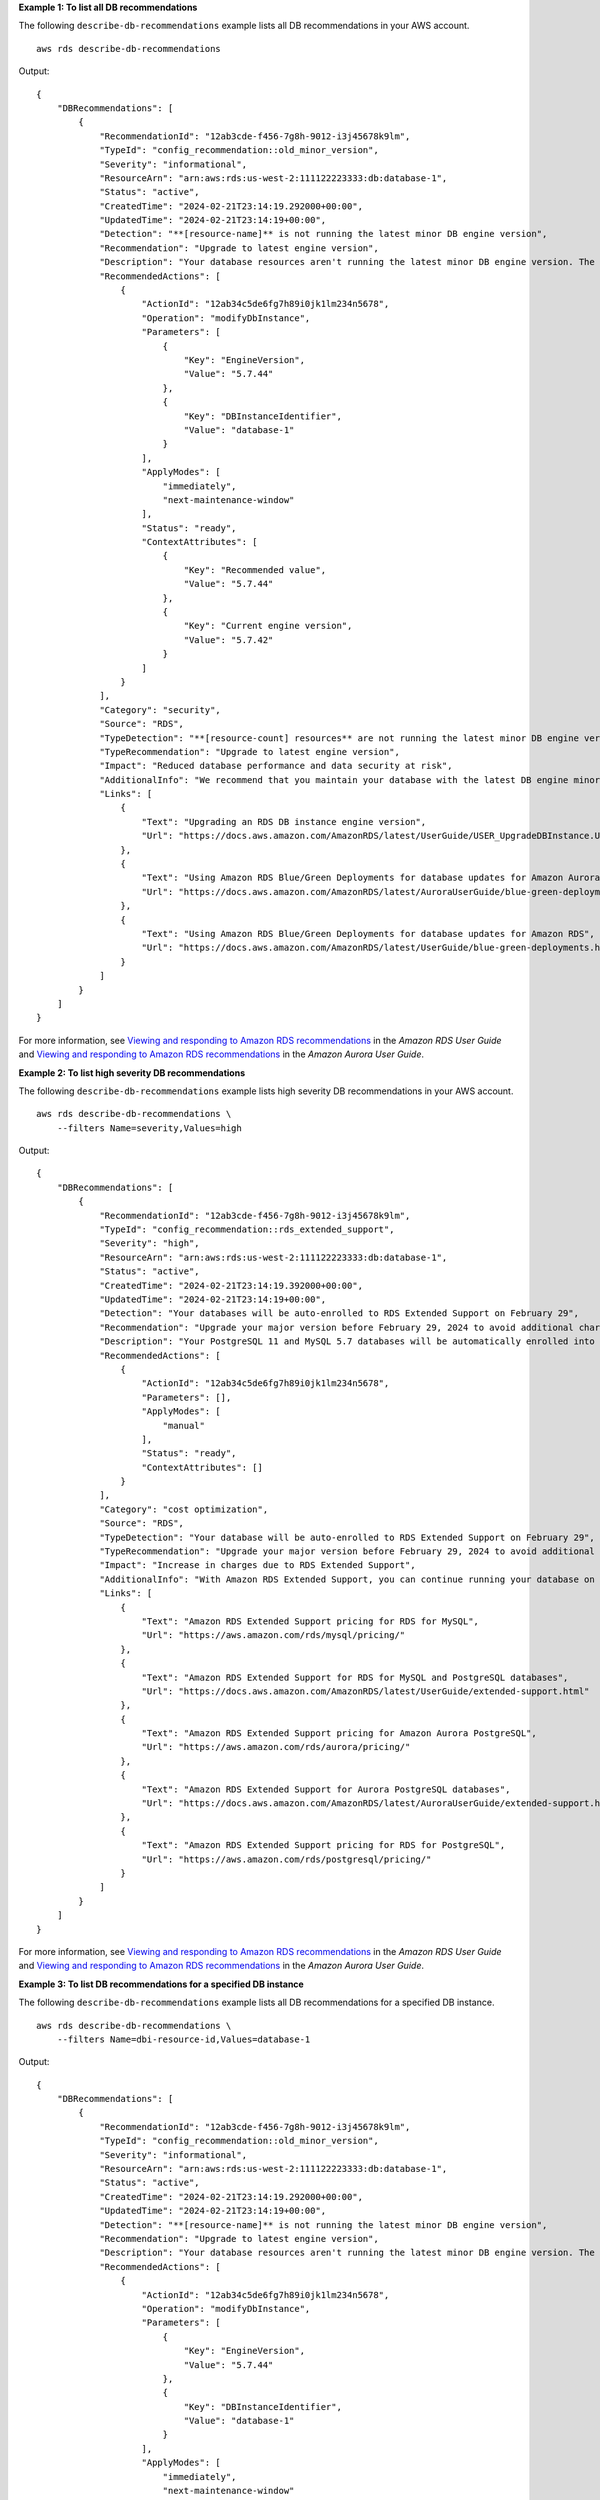 **Example 1: To list all DB recommendations**

The following ``describe-db-recommendations`` example lists all DB recommendations in your AWS account. ::

    aws rds describe-db-recommendations

Output::

    {
        "DBRecommendations": [
            {
                "RecommendationId": "12ab3cde-f456-7g8h-9012-i3j45678k9lm",
                "TypeId": "config_recommendation::old_minor_version",
                "Severity": "informational",
                "ResourceArn": "arn:aws:rds:us-west-2:111122223333:db:database-1",
                "Status": "active",
                "CreatedTime": "2024-02-21T23:14:19.292000+00:00",
                "UpdatedTime": "2024-02-21T23:14:19+00:00",
                "Detection": "**[resource-name]** is not running the latest minor DB engine version",
                "Recommendation": "Upgrade to latest engine version",
                "Description": "Your database resources aren't running the latest minor DB engine version. The latest minor version contains the latest security fixes and other improvements.",
                "RecommendedActions": [
                    {
                        "ActionId": "12ab34c5de6fg7h89i0jk1lm234n5678",
                        "Operation": "modifyDbInstance",
                        "Parameters": [
                            {
                                "Key": "EngineVersion",
                                "Value": "5.7.44"
                            },
                            {
                                "Key": "DBInstanceIdentifier",
                                "Value": "database-1"
                            }
                        ],
                        "ApplyModes": [
                            "immediately",
                            "next-maintenance-window"
                        ],
                        "Status": "ready",
                        "ContextAttributes": [
                            {
                                "Key": "Recommended value",
                                "Value": "5.7.44"
                            },
                            {
                                "Key": "Current engine version",
                                "Value": "5.7.42"
                            }
                        ]
                    }
                ],
                "Category": "security",
                "Source": "RDS",
                "TypeDetection": "**[resource-count] resources** are not running the latest minor DB engine version",
                "TypeRecommendation": "Upgrade to latest engine version",
                "Impact": "Reduced database performance and data security at risk",
                "AdditionalInfo": "We recommend that you maintain your database with the latest DB engine minor version as this version includes the latest security and functionality fixes. The DB engine minor version upgrades contain only the changes which are backward-compatible with earlier minor versions of the same major version of the DB engine.",
                "Links": [
                    {
                        "Text": "Upgrading an RDS DB instance engine version",
                        "Url": "https://docs.aws.amazon.com/AmazonRDS/latest/UserGuide/USER_UpgradeDBInstance.Upgrading.html"
                    },
                    {
                        "Text": "Using Amazon RDS Blue/Green Deployments for database updates for Amazon Aurora",
                        "Url": "https://docs.aws.amazon.com/AmazonRDS/latest/AuroraUserGuide/blue-green-deployments.html"
                    },
                    {
                        "Text": "Using Amazon RDS Blue/Green Deployments for database updates for Amazon RDS",
                        "Url": "https://docs.aws.amazon.com/AmazonRDS/latest/UserGuide/blue-green-deployments.html"
                    }
                ]
            }
        ]
    }

For more information, see `Viewing and responding to Amazon RDS recommendations <https://docs.aws.amazon.com/AmazonRDS/latest/UserGuide/monitoring-recommendations.html>`__ in the *Amazon RDS User Guide* and `Viewing and responding to Amazon RDS recommendations <https://docs.aws.amazon.com/AmazonRDS/latest/AuroraUserGuide/monitoring-recommendations.html>`__ in the *Amazon Aurora User Guide*.

**Example 2: To list high severity DB recommendations**

The following ``describe-db-recommendations`` example lists high severity DB recommendations in your AWS account. ::

    aws rds describe-db-recommendations \
        --filters Name=severity,Values=high

Output::

    {
        "DBRecommendations": [
            {
                "RecommendationId": "12ab3cde-f456-7g8h-9012-i3j45678k9lm",
                "TypeId": "config_recommendation::rds_extended_support",
                "Severity": "high",
                "ResourceArn": "arn:aws:rds:us-west-2:111122223333:db:database-1",
                "Status": "active",
                "CreatedTime": "2024-02-21T23:14:19.392000+00:00",
                "UpdatedTime": "2024-02-21T23:14:19+00:00",
                "Detection": "Your databases will be auto-enrolled to RDS Extended Support on February 29",
                "Recommendation": "Upgrade your major version before February 29, 2024 to avoid additional charges",
                "Description": "Your PostgreSQL 11 and MySQL 5.7 databases will be automatically enrolled into RDS Extended Support on February 29, 2024. To avoid the increase in charges due to RDS Extended Support, we recommend upgrading your databases to a newer major engine version before February 29, 2024.\nTo learn more about the RDS Extended Support pricing, refer to the pricing page.",
                "RecommendedActions": [
                    {
                        "ActionId": "12ab34c5de6fg7h89i0jk1lm234n5678",
                        "Parameters": [],
                        "ApplyModes": [
                            "manual"
                        ],
                        "Status": "ready",
                        "ContextAttributes": []
                    }
                ],
                "Category": "cost optimization",
                "Source": "RDS",
                "TypeDetection": "Your database will be auto-enrolled to RDS Extended Support on February 29",
                "TypeRecommendation": "Upgrade your major version before February 29, 2024 to avoid additional charges",
                "Impact": "Increase in charges due to RDS Extended Support",
                "AdditionalInfo": "With Amazon RDS Extended Support, you can continue running your database on a major engine version past the RDS end of standard support date for an additional cost. This paid feature gives you more time to upgrade to a supported major engine version.\nDuring Extended Support, Amazon RDS will supply critical CVE patches and bug fixes.",
                "Links": [
                    {
                        "Text": "Amazon RDS Extended Support pricing for RDS for MySQL",
                        "Url": "https://aws.amazon.com/rds/mysql/pricing/"
                    },
                    {
                        "Text": "Amazon RDS Extended Support for RDS for MySQL and PostgreSQL databases",
                        "Url": "https://docs.aws.amazon.com/AmazonRDS/latest/UserGuide/extended-support.html"
                    },
                    {
                        "Text": "Amazon RDS Extended Support pricing for Amazon Aurora PostgreSQL",
                        "Url": "https://aws.amazon.com/rds/aurora/pricing/"
                    },
                    {
                        "Text": "Amazon RDS Extended Support for Aurora PostgreSQL databases",
                        "Url": "https://docs.aws.amazon.com/AmazonRDS/latest/AuroraUserGuide/extended-support.html"
                    },
                    {
                        "Text": "Amazon RDS Extended Support pricing for RDS for PostgreSQL",
                        "Url": "https://aws.amazon.com/rds/postgresql/pricing/"
                    }
                ]
            }
        ]
    }

For more information, see `Viewing and responding to Amazon RDS recommendations <https://docs.aws.amazon.com/AmazonRDS/latest/UserGuide/monitoring-recommendations.html>`__ in the *Amazon RDS User Guide* and `Viewing and responding to Amazon RDS recommendations <https://docs.aws.amazon.com/AmazonRDS/latest/AuroraUserGuide/monitoring-recommendations.html>`__ in the *Amazon Aurora User Guide*.

**Example 3: To list DB recommendations for a specified DB instance**

The following ``describe-db-recommendations`` example lists all DB recommendations for a specified DB instance. ::

    aws rds describe-db-recommendations \
        --filters Name=dbi-resource-id,Values=database-1

Output::

    {
        "DBRecommendations": [
            {
                "RecommendationId": "12ab3cde-f456-7g8h-9012-i3j45678k9lm",
                "TypeId": "config_recommendation::old_minor_version",
                "Severity": "informational",
                "ResourceArn": "arn:aws:rds:us-west-2:111122223333:db:database-1",
                "Status": "active",
                "CreatedTime": "2024-02-21T23:14:19.292000+00:00",
                "UpdatedTime": "2024-02-21T23:14:19+00:00",
                "Detection": "**[resource-name]** is not running the latest minor DB engine version",
                "Recommendation": "Upgrade to latest engine version",
                "Description": "Your database resources aren't running the latest minor DB engine version. The latest minor version contains the latest security fixes and other improvements.",
                "RecommendedActions": [
                    {
                        "ActionId": "12ab34c5de6fg7h89i0jk1lm234n5678",
                        "Operation": "modifyDbInstance",
                        "Parameters": [
                            {
                                "Key": "EngineVersion",
                                "Value": "5.7.44"
                            },
                            {
                                "Key": "DBInstanceIdentifier",
                                "Value": "database-1"
                            }
                        ],
                        "ApplyModes": [
                            "immediately",
                            "next-maintenance-window"
                        ],
                        "Status": "ready",
                        "ContextAttributes": [
                            {
                                "Key": "Recommended value",
                                "Value": "5.7.44"
                            },
                            {
                                "Key": "Current engine version",
                                "Value": "5.7.42"
                            }
                        ]
                    }
                ],
                "Category": "security",
                "Source": "RDS",
                "TypeDetection": "**[resource-count] resources** are not running the latest minor DB engine version",
                "TypeRecommendation": "Upgrade to latest engine version",
                "Impact": "Reduced database performance and data security at risk",
                "AdditionalInfo": "We recommend that you maintain your database with the latest DB engine minor version as this version includes the latest security and functionality fixes. The DB engine minor version upgrades contain only the changes which are backward-compatible with earlier minor versions of the same major version of the DB engine.",
                "Links": [
                    {
                        "Text": "Upgrading an RDS DB instance engine version",
                        "Url": "https://docs.aws.amazon.com/AmazonRDS/latest/UserGuide/USER_UpgradeDBInstance.Upgrading.html"
                    },
                    {
                        "Text": "Using Amazon RDS Blue/Green Deployments for database updates for Amazon Aurora",
                        "Url": "https://docs.aws.amazon.com/AmazonRDS/latest/AuroraUserGuide/blue-green-deployments.html"
                    },
                    {
                        "Text": "Using Amazon RDS Blue/Green Deployments for database updates for Amazon RDS",
                        "Url": "https://docs.aws.amazon.com/AmazonRDS/latest/UserGuide/blue-green-deployments.html"
                    }
                ]
            }
        ]
    }

For more information, see `Viewing and responding to Amazon RDS recommendations <https://docs.aws.amazon.com/AmazonRDS/latest/UserGuide/monitoring-recommendations.html>`__ in the *Amazon RDS User Guide* and `Viewing and responding to Amazon RDS recommendations <https://docs.aws.amazon.com/AmazonRDS/latest/AuroraUserGuide/monitoring-recommendations.html>`__ in the *Amazon Aurora User Guide*.

**Example 4: To list all active DB recommendations**

The following ``describe-db-recommendations`` example lists all active DB recommendations in your AWS account. ::

    aws rds describe-db-recommendations \
        --filters Name=status,Values=active

Output::

    {
        "DBRecommendations": [
            {
                "RecommendationId": "12ab3cde-f456-7g8h-9012-i3j45678k9lm",
                "TypeId": "config_recommendation::old_minor_version",
                "Severity": "informational",
                "ResourceArn": "arn:aws:rds:us-west-2:111122223333:db:database-1",
                "Status": "active",
                "CreatedTime": "2024-02-21T23:14:19.292000+00:00",
                "UpdatedTime": "2024-02-21T23:14:19+00:00",
                "Detection": "**[resource-name]** is not running the latest minor DB engine version",
                "Recommendation": "Upgrade to latest engine version",
                "Description": "Your database resources aren't running the latest minor DB engine version. The latest minor version contains the latest security fixes and other improvements.",
                "RecommendedActions": [
                    {
                        "ActionId": "12ab34c5de6fg7h89i0jk1lm234n5678",
                        "Operation": "modifyDbInstance",
                        "Parameters": [
                            {
                                "Key": "EngineVersion",
                                "Value": "5.7.44"
                            },
                            {
                                "Key": "DBInstanceIdentifier",
                                "Value": "database-1"
                            }
                        ],
                        "ApplyModes": [
                            "immediately",
                            "next-maintenance-window"
                        ],
                        "Status": "ready",
                        "ContextAttributes": [
                            {
                                "Key": "Recommended value",
                                "Value": "5.7.44"
                            },
                            {
                                "Key": "Current engine version",
                                "Value": "5.7.42"
                            }
                        ]
                    }
                ],
                "Category": "security",
                "Source": "RDS",
                "TypeDetection": "**[resource-count] resources** are not running the latest minor DB engine version",
                "TypeRecommendation": "Upgrade to latest engine version",
                "Impact": "Reduced database performance and data security at risk",
                "AdditionalInfo": "We recommend that you maintain your database with the latest DB engine minor version as this version includes the latest security and functionality fixes. The DB engine minor version upgrades contain only the changes which are backward-compatible with earlier minor versions of the same major version of the DB engine.",
                "Links": [
                    {
                        "Text": "Upgrading an RDS DB instance engine version",
                        "Url": "https://docs.aws.amazon.com/AmazonRDS/latest/UserGuide/USER_UpgradeDBInstance.Upgrading.html"
                    },
                    {
                        "Text": "Using Amazon RDS Blue/Green Deployments for database updates for Amazon Aurora",
                        "Url": "https://docs.aws.amazon.com/AmazonRDS/latest/AuroraUserGuide/blue-green-deployments.html"
                    },
                    {
                        "Text": "Using Amazon RDS Blue/Green Deployments for database updates for Amazon RDS",
                        "Url": "https://docs.aws.amazon.com/AmazonRDS/latest/UserGuide/blue-green-deployments.html"
                    }
                ]
            }
        ]
    }

For more information, see `Viewing and responding to Amazon RDS recommendations <https://docs.aws.amazon.com/AmazonRDS/latest/UserGuide/monitoring-recommendations.html>`__ in the *Amazon RDS User Guide* and `Viewing and responding to Amazon RDS recommendations <https://docs.aws.amazon.com/AmazonRDS/latest/AuroraUserGuide/monitoring-recommendations.html>`__ in the *Amazon Aurora User Guide*.